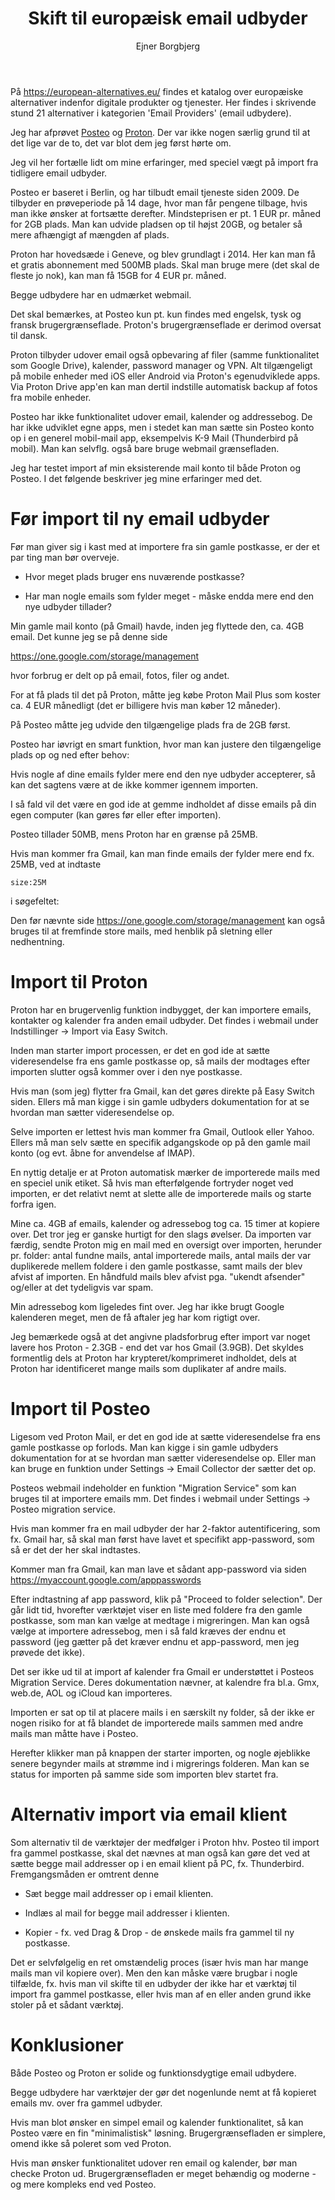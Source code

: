 #+OPTIONS: toc:nil
#+OPTIONS: num:nil

#+TITLE: Skift til europæisk email udbyder
#+AUTHOR: Ejner Borgbjerg


På https://european-alternatives.eu/ findes et katalog over europæiske alternativer indenfor digitale produkter og tjenester.
Her findes i skrivende stund 21 alternativer i kategorien 'Email Providers' (email udbydere).

Jeg har afprøvet [[https://en.wikipedia.org/wiki/Posteo][Posteo]] og [[https://en.wikipedia.org/wiki/Proton_Mail][Proton]].
Der var ikke nogen særlig grund til at det lige var de to, det var blot dem jeg først hørte om.

Jeg vil her fortælle lidt om mine erfaringer, med speciel vægt på import fra tidligere email udbyder.

Posteo er baseret i Berlin, og har tilbudt email tjeneste siden 2009.
De tilbyder en prøveperiode på 14 dage, hvor man får pengene tilbage, hvis man ikke ønsker at fortsætte derefter.
Mindsteprisen er pt. 1 EUR pr. måned for 2GB plads. Man kan udvide pladsen op til højst 20GB, og betaler så mere afhængigt af mængden af plads.

Proton har hovedsæde i Geneve, og blev grundlagt i 2014.
Her kan man få et gratis abonnement med 500MB plads. Skal man bruge mere (det skal de fleste jo nok), kan man få 15GB for 4 EUR pr. måned.

Begge udbydere har en udmærket webmail.

Det skal bemærkes, at Posteo kun pt. kun findes med engelsk, tysk og fransk brugergrænseflade.
Proton's brugergrænseflade er derimod oversat til dansk.

Proton tilbyder udover email også opbevaring af filer (samme funktionalitet som Google Drive), kalender, password manager og VPN.
Alt tilgængeligt på mobile enheder med iOS eller Android via Proton's egenudviklede apps.
Via Proton Drive app'en kan man dertil indstille automatisk backup af fotos fra mobile enheder.

Posteo har ikke funktionalitet udover email, kalender og addressebog.
De har ikke udviklet egne apps, men i stedet kan man sætte sin Posteo konto op i en
generel mobil-mail app, eksempelvis K-9 Mail (Thunderbird på mobil).
Man kan selvflg. også bare bruge webmail grænsefladen.


Jeg har testet import af min eksisterende mail konto til både Proton og Posteo.
I det følgende beskriver jeg mine erfaringer med det.


* Billeder tests :noexport:

[[file:path/to/image.png][Caption Text]]

#+ATTR_ORG: :width 300
[[file:path/to/image.png]]



* Før import til ny email udbyder

Før man giver sig i kast med at importere fra sin gamle postkasse, er der et par ting man bør overveje.

- Hvor meget plads bruger ens nuværende postkasse?

- Har man nogle emails som fylder meget - måske endda mere end den nye udbyder tillader?

  
Min gamle mail konto (på Gmail) havde, inden jeg flyttede den, ca. 4GB email.
Det kunne jeg se på denne side

https://one.google.com/storage/management

hvor forbrug er delt op på email, fotos, filer og andet.


For at få plads til det på Proton, måtte jeg købe Proton Mail Plus som koster ca. 4 EUR månedligt (det er billigere hvis man køber 12 måneder).

På Posteo måtte jeg udvide den tilgængelige plads fra de 2GB først.

Posteo har iøvrigt en smart funktion, hvor man kan justere den tilgængelige plads op og ned efter behov:

[[file:./posteo-adjust-space.png]]


Hvis nogle af dine emails fylder mere end den nye udbyder accepterer, så kan det sagtens være at de ikke kommer igennem
importen.

I så fald vil det være en god ide at gemme indholdet af disse emails på din egen computer (kan gøres før eller efter importen).

Posteo tillader 50MB, mens Proton har en grænse på 25MB.

Hvis man kommer fra Gmail, kan man finde emails der fylder mere end fx. 25MB, ved at indtaste

~size:25M~

i søgefeltet:

[[file:./gmail-search-by-size.png]]

Den før nævnte side https://one.google.com/storage/management kan også bruges til at fremfinde store mails, med henblik på sletning eller nedhentning.



* kommentarer :noexport:

Hi, the Proton Easy Switch migration finished an import of my Gmail account to Proton mail account. Proton sent an email with a CSV file reporting numbers of found messages, imported messages, duplicate messages and failed messages per source "folder". Looking in Google account, on https://one.google.com/storage/management  it says I use 3.91 GB for Gmail.
Looking in Proton after the migration, it says I have used 2.26 GB.
The CSV file reports a small number of failed messages, but these seem to be very small ones, either spam or messages with "unknown sender".
I wonder what to make of this?

The discrepancy in storage usage between your Gmail and Proton Mail accounts after migration can be attributed to several factors:

1. **Compression and Encryption**: Proton Mail uses end-to-end encryption, which can affect the size of stored emails. Encryption might slightly alter the storage requirements compared to the original unencrypted data in Gmail 
.

2. **Duplicate and Spam Messages**: Proton's Easy Switch tool does not import duplicate messages or messages labeled as spam or trash. This can result in a smaller storage footprint on Proton Mail compared to Gmail, which might still contain these items 
.

3. **Attachment Handling**: The way attachments are stored and counted might differ between the two services. Proton Mail might optimize storage for attachments differently than Gmail.

4. **Email Formatting**: Differences in how emails are formatted and stored (e.g., plain text vs. HTML) can also contribute to variations in storage usage.

5. **Conversation View**: Gmail groups related messages into conversations, which can sometimes make it appear as though there are fewer individual emails. Proton Mail might handle this differently, potentially affecting the storage calculation 
.

6. **Metadata and Indexing**: Proton Mail might store additional metadata or indexing information that is not present in Gmail, which could contribute to the storage usage.

The small number of failed messages reported in the CSV file, especially if they are spam or have unknown senders, is unlikely to account for the significant difference in storage usage. The primary factors are likely related to how Proton Mail handles encryption, duplicates, and email formatting.

https://proton.me/support/troubleshooting-easy-switch

https://www.reddit.com/r/ProtonMail/comments/zvi89f/easy_switch_import_size/



how to format a link in Emacs Org?

In Emacs Org mode, you can format links in several ways depending on the type of link you want to create. Here are some common methods:

1. **Basic Link**:
   - Syntax: `[[link][description]]`
   - Example: `[[http://example.com][Example Website]]`
   - This creates a clickable link with the text "Example Website" that points to `http://example.com`.

2. **Internal Link**:
   - Syntax: `[[#heading]]`
   - Example: `[[#Introduction]]`
   - This creates a link to a heading within the same Org document. The heading must have a unique `CUSTOM_ID` property or be automatically assigned an ID by Org.

3. **File Link**:
   - Syntax: `[[file:path/to/file][description]]`
   - Example: `[[file:document.pdf][Document]]`
   - This creates a link to a file on your local filesystem.

4. **Email Link**:
   - Syntax: `[[mailto:email@example.com][Send Email]]`
   - Example: `[[mailto:email@example.com][Send Email]]`
   - This creates a mailto link that opens your default email client with the recipient field filled.

5. **Custom Link**:
   - Syntax: `[[link][description]]`
   - Example: `[[doi:10.1000/xyz123][Paper Title]]`
   - You can define custom link types in your Org configuration.

6. **Inline Images**:
   - Syntax: `[[file:path/to/image.png]]`
   - Example: `[[file:image.png]]`
   - This displays an image directly in the Org document.

To insert a link, you can also use the Org mode command `org-insert-link` (bound to `C-c C-l` by default), which prompts you for the link type and description. This command helps ensure the link is correctly formatted.



Store filer
https://lifehacker.com/find-the-large-attachments-eating-up-your-gmail-space-w-5958583

[[file:./gmail_search.png]]

In Gmail, using Google Takeout, I export my mailbox in the MBOX format.
Can this MBOX file be imported into a mail account in Posteo?

Yes, you can import an MBOX file into a Posteo mail account, but it requires some specific steps. Posteo does not directly support the import of MBOX files, so you will need to use an email client that supports MBOX files and then transfer the emails to Posteo. Here’s a general approach you can follow:

1. **Use an Email Client**: Use an email client like Mozilla Thunderbird that supports MBOX files. Import the MBOX file into Thunderbird.

2. **Configure Posteo Account**: Set up your Posteo account in Thunderbird using IMAP settings. This will allow you to access your Posteo emails within Thunderbird.

3. **Transfer Emails**: Once your Posteo account is set up in Thunderbird, you can drag and drop the imported emails from the local folders (where the MBOX file was imported) to your Posteo account folders.

4. **Sync with Posteo**: After transferring the emails, Thunderbird will sync them with your Posteo account, making them accessible in your Posteo webmail interface.

By following these steps, you can effectively transfer emails from an MBOX file to your Posteo account.


* Eksport fra Gmail :noexport:

Google har et værktøj som kan bruges til at eksportere forskellige slags filer fra de forskellige Google programmer og tjenester.
Værkttøjet hedder Google Takeout.

Start med at logge ind på Gmail i en browser (hvis du ikke allerede er logget ind).
Åbn en ny browser fane og indtast denne adresse: https://takeout.google.com/

[[file:./google-takeout-fravaelg-alt.png]]

Klik på 'fravælg alle'.
Bladr længere ned på siden til du finder afsnittet med 'Mail'.

[[file:./google-takeout-vaelg-mail.png]]

Marker boksen til højre, så emails kommer med i eksporten.


* Import til Proton

Proton har en brugervenlig funktion indbygget, der kan importere emails, kontakter og kalender fra anden email udbyder.
Det findes i webmail under Indstillinger -> Import via Easy Switch.

[[file:proton-easy-switch.png]]

Inden man starter import processen, er det en god ide at sætte videresendelse fra ens gamle postkasse op,
så mails der modtages efter importen slutter også kommer over i den nye postkasse.

Hvis man (som jeg) flytter fra Gmail, kan det gøres direkte på Easy Switch siden.
Ellers må man kigge i sin gamle udbyders dokumentation for at se hvordan man sætter videresendelse op.

Selve importen er lettest hvis man kommer fra Gmail, Outlook eller Yahoo.
Ellers må man selv sætte en specifik adgangskode op på den gamle mail konto (og evt. åbne for anvendelse af IMAP).

En nyttig detalje er at Proton automatisk mærker de importerede mails med en speciel unik etiket.
Så hvis man efterfølgende fortryder noget ved importen, er det relativt nemt at slette alle de importerede mails og starte forfra igen.

Mine ca. 4GB af emails, kalender og adressebog tog ca. 15 timer at kopiere over. Det tror jeg er ganske hurtigt for den slags øvelser.
Da importen var færdig, sendte Proton mig en mail med en oversigt over importen, herunder pr. folder: antal fundne mails, antal importerede mails,
antal mails der var duplikerede mellem foldere i den gamle postkasse, samt mails der blev afvist af importen.
En håndfuld mails blev afvist pga. "ukendt afsender" og/eller at det tydeligvis var spam.

Min adressebog kom ligeledes fint over. Jeg har ikke brugt Google kalenderen meget, men de få aftaler jeg har kom rigtigt over.

Jeg bemærkede også at det angivne pladsforbrug efter import var noget lavere hos Proton - 2.3GB - end det var hos Gmail (3.9GB).
Det skyldes formentlig dels at Proton har krypteret/komprimeret indholdet, dels at Proton har identificeret mange mails som duplikater af
andre mails.


* Import til Posteo

Ligesom ved Proton Mail, er det en god ide at sætte videresendelse fra ens gamle postkasse op forlods.
Man kan kigge i sin gamle udbyders dokumentation for at se hvordan man sætter videresendelse op.
Eller man kan bruge en funktion under Settings -> Email Collector der sætter det op.

Posteos webmail indeholder en funktion "Migration Service" som kan bruges til at importere emails mm.
Det findes i webmail under Settings -> Posteo migration service.

[[file:posteo-migration-service.png]]

Hvis man kommer fra en mail udbyder der har 2-faktor autentificering, som fx. Gmail har, så
skal man først have lavet et specifikt app-password, som så er det der her skal indtastes.

Kommer man fra Gmail, kan man lave et sådant app-password via siden https://myaccount.google.com/apppasswords


Efter indtastning af app password, klik på "Proceed to folder selection".
Der går lidt tid, hvorefter værktøjet viser en liste med foldere fra den gamle postkasse, som man
kan vælge at medtage i migreringen.
Man kan også vælge at importere adressebog, men i så fald kræves der endnu et password (jeg gætter på det kræver endnu et
app-password, men jeg prøvede det ikke).

Det ser ikke ud til at import af kalender fra Gmail er understøttet i Posteos Migration Service.
Deres dokumentation nævner, at kalendre fra bl.a. Gmx, web.de, AOL og iCloud kan importeres.

Importen er sat op til at placere mails i en særskilt ny folder, så der ikke er nogen risiko for at få blandet
de importerede mails sammen med andre mails man måtte have i Posteo.

Herefter klikker man på knappen der starter importen, og nogle øjeblikke senere begynder mails at strømme ind i migrerings folderen.
Man kan se status for importen på samme side som importen blev startet fra.

* Alternativ import via email klient

Som alternativ til de værktøjer der medfølger i Proton hhv. Posteo til import fra gammel postkasse, skal det nævnes at man
også kan gøre det ved at sætte begge mail addresser op i en email klient på PC, fx. Thunderbird.
Fremgangsmåden er omtrent denne

- Sæt begge mail addresser op i email klienten.

- Indlæs al mail for begge mail addresser i klienten.

- Kopier - fx. ved Drag & Drop - de ønskede mails fra gammel til ny postkasse.

Det er selvfølgelig en ret omstændelig proces (især hvis man har mange mails man vil kopiere over).
Men den kan måske være brugbar i nogle tilfælde, fx. hvis man vil skifte til en udbyder
der ikke har et værktøj til import fra gammel postkasse, eller hvis man af en eller anden grund ikke stoler på et sådant værktøj.

* Konklusioner

Både Posteo og Proton er solide og funktionsdygtige email udbydere.

Begge udbydere har værktøjer der gør det nogenlunde nemt at få kopieret emails mv. over fra gammel udbyder.

Hvis man blot ønsker en simpel email og kalender funktionalitet, så kan Posteo være en fin "minimalistisk"
løsning. Brugergrænsefladen er simplere, omend ikke så poleret som ved Proton.

Hvis man ønsker funktionalitet udover ren email og kalender, bør man checke Proton ud.
Brugergrænsefladen er meget behændig og moderne - og mere kompleks end ved Posteo.


* Le Chat Q/A :noexport:

what do you recommend as the easiest way to migrate from Gmail to Proton?

To migrate from Gmail to Proton Mail, you can use the **Easy Switch** tool provided by Proton Mail. Here are the steps to follow:

1. **Use the Easy Switch Tool**:
   - Log in to your Proton Mail account.
   - Go to Settings → All settings → Account → Import via Easy Switch → Start new import.
   - Select Gmail as the service to import from.
   - Follow the prompts to authorize access to your Gmail account and start the import process. This will transfer your emails, contacts, and calendars from Gmail to Proton Mail .

2. **Set Up Email Forwarding**:
   - Before starting the migration, set up email forwarding from your Gmail account to your Proton Mail account to ensure you don't miss any new emails during the transition.
   - In Gmail, go to Settings → Forwarding and POP/IMAP → Add a forwarding address, and enter your Proton Mail address. Follow the verification steps to complete the setup .

3. **Use the Import-Export App**:
   - Proton Mail also offers an Import-Export app that allows you to import emails from your Gmail account or from local files.
   - Download and install the Import-Export app.
   - Log in with your Proton Mail credentials and follow the prompts to import your emails and contacts from Gmail .

By following these steps, you can efficiently migrate your data from Gmail to Proton Mail while ensuring a smooth transition.

https://proton.me/support/switch-from-gmail-to-proton

https://proton.me/easyswitch

https://proton.me/support/easy-switch

